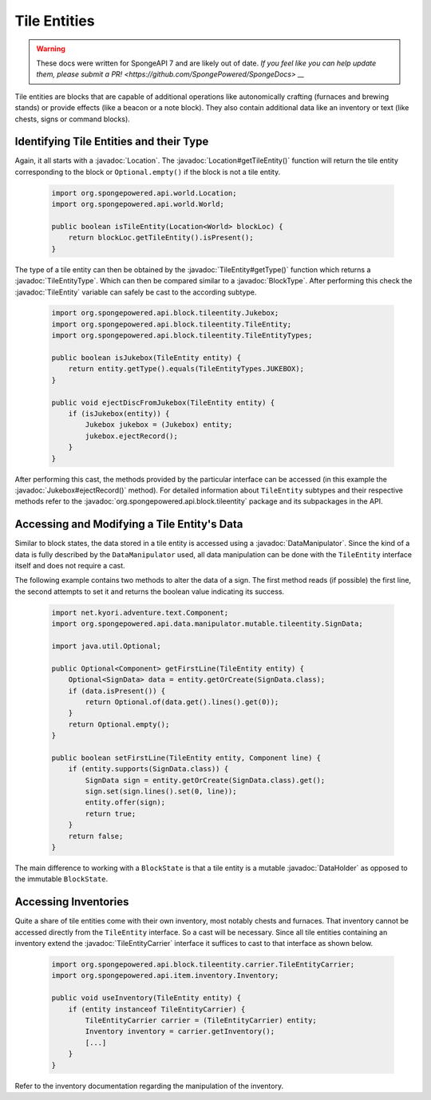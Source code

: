=============
Tile Entities
=============

.. warning::
    These docs were written for SpongeAPI 7 and are likely out of date. 
    `If you feel like you can help update them, please submit a PR! <https://github.com/SpongePowered/SpongeDocs> __`

.. javadoc-import::
    org.spongepowered.api.block.BlockType
    org.spongepowered.api.block.tileentity.Jukebox
    org.spongepowered.api.block.tileentity.TileEntity
    org.spongepowered.api.block.tileentity.TileEntityType
    org.spongepowered.api.block.tileentity.carrier.TileEntityCarrier
    org.spongepowered.api.data.DataHolder
    org.spongepowered.api.data.manipulator.DataManipulator
    org.spongepowered.api.world.Location

Tile entities are blocks that are capable of additional operations like autonomically crafting (furnaces and brewing
stands) or provide effects (like a beacon or a note block). They also contain additional data like an inventory or
text (like chests, signs or command blocks).

Identifying Tile Entities and their Type
========================================

Again, it all starts with a :javadoc:`Location`. The :javadoc:`Location#getTileEntity()` function will return the tile
entity corresponding to the block or ``Optional.empty()`` if the block is not a tile entity.

 .. code-block:: java

    import org.spongepowered.api.world.Location;
    import org.spongepowered.api.world.World;

    public boolean isTileEntity(Location<World> blockLoc) {
        return blockLoc.getTileEntity().isPresent();
    }

The type of a tile entity can then be obtained by the :javadoc:`TileEntity#getType()` function which returns a
:javadoc:`TileEntityType`. Which can then be compared similar to a :javadoc:`BlockType`. After performing this check
the :javadoc:`TileEntity` variable can safely be cast to the according subtype.

 .. code-block:: java

    import org.spongepowered.api.block.tileentity.Jukebox;
    import org.spongepowered.api.block.tileentity.TileEntity;
    import org.spongepowered.api.block.tileentity.TileEntityTypes;

    public boolean isJukebox(TileEntity entity) {
        return entity.getType().equals(TileEntityTypes.JUKEBOX);
    }

    public void ejectDiscFromJukebox(TileEntity entity) {
        if (isJukebox(entity)) {
            Jukebox jukebox = (Jukebox) entity;
            jukebox.ejectRecord();
        }
    }

After performing this cast, the methods provided by the particular interface can be accessed (in this example the
:javadoc:`Jukebox#ejectRecord()` method). For detailed information about ``TileEntity`` subtypes and their respective
methods refer to the :javadoc:`org.spongepowered.api.block.tileentity` package and its subpackages in the API.


Accessing and Modifying a Tile Entity's Data
============================================

Similar to block states, the data stored in a tile entity is accessed using a :javadoc:`DataManipulator`. Since the
kind of a data is fully described by the ``DataManipulator`` used, all data manipulation can be done with the
``TileEntity`` interface itself and does not require a cast.

The following example contains two methods to alter the data of a sign. The first method reads (if possible) the first
line, the second attempts to set it and returns the boolean value indicating its success.

 .. code-block:: java

    import net.kyori.adventure.text.Component;
    import org.spongepowered.api.data.manipulator.mutable.tileentity.SignData;

    import java.util.Optional;

    public Optional<Component> getFirstLine(TileEntity entity) {
        Optional<SignData> data = entity.getOrCreate(SignData.class);
        if (data.isPresent()) {
            return Optional.of(data.get().lines().get(0));
        }
        return Optional.empty();
    }

    public boolean setFirstLine(TileEntity entity, Component line) {
        if (entity.supports(SignData.class)) {
            SignData sign = entity.getOrCreate(SignData.class).get();
            sign.set(sign.lines().set(0, line));
            entity.offer(sign);
            return true;
        }
        return false;
    }

The main difference to working with a ``BlockState`` is that a tile entity is a mutable :javadoc:`DataHolder` as
opposed to the immutable ``BlockState``.

Accessing Inventories
=====================

Quite a share of tile entities come with their own inventory, most notably chests and furnaces. That inventory cannot
be accessed directly from the ``TileEntity`` interface. So a cast will be necessary. Since all tile entities containing
an inventory extend the :javadoc:`TileEntityCarrier` interface it suffices to cast to that interface as shown below.

 .. code-block:: java

    import org.spongepowered.api.block.tileentity.carrier.TileEntityCarrier;
    import org.spongepowered.api.item.inventory.Inventory;

    public void useInventory(TileEntity entity) {
        if (entity instanceof TileEntityCarrier) {
            TileEntityCarrier carrier = (TileEntityCarrier) entity;
            Inventory inventory = carrier.getInventory();
            [...]
        }
    }

Refer to the inventory documentation regarding the manipulation of the inventory.

.. TODO Link to inventory docs
